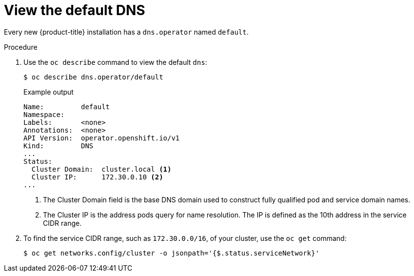 // Module included in the following assemblies:
//
// * dns/dns-operator.adoc

:_mod-docs-content-type: PROCEDURE
[id="nw-dns-view_{context}"]
= View the default DNS

Every new {product-title} installation has a `dns.operator` named `default`.

.Procedure

. Use the `oc describe` command to view the default `dns`:
+
[source,terminal]
----
$ oc describe dns.operator/default
----
+

.Example output
[source,terminal]
----
Name:         default
Namespace:
Labels:       <none>
Annotations:  <none>
API Version:  operator.openshift.io/v1
Kind:         DNS
...
Status:
  Cluster Domain:  cluster.local <1>
  Cluster IP:      172.30.0.10 <2>
...
----
<1> The Cluster Domain field is the base DNS domain used to construct fully
qualified pod and service domain names.
<2> The Cluster IP is the address pods query for name resolution. The IP is
defined as the 10th address in the service CIDR range.

. To find the service CIDR range, such as `172.30.0.0/16`, of your cluster, use the `oc get` command:
+
[source,terminal]
----
$ oc get networks.config/cluster -o jsonpath='{$.status.serviceNetwork}'
----

